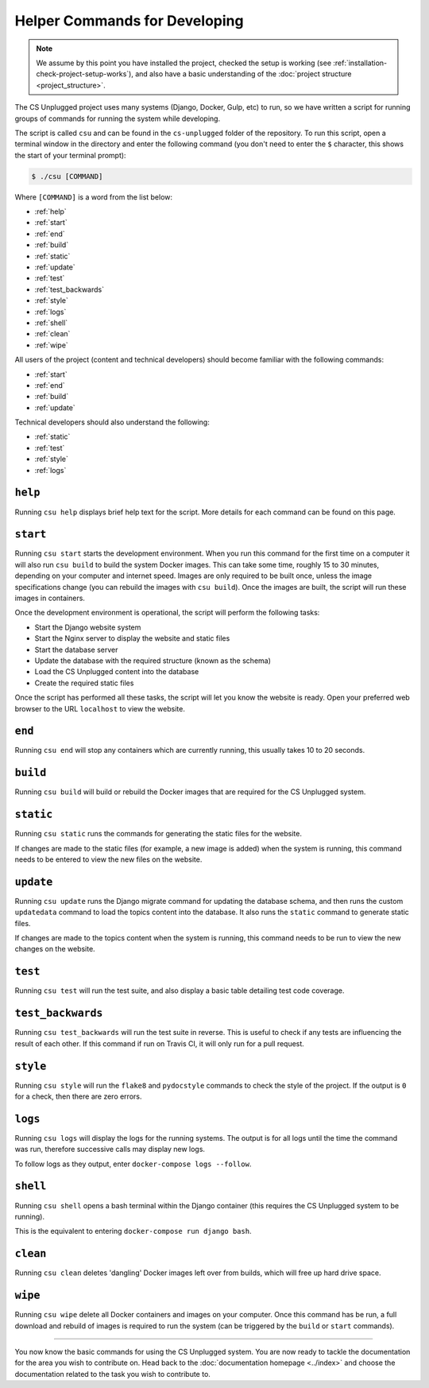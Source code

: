 Helper Commands for Developing
##############################################################################

.. note::

  We assume by this point you have installed the project, checked the
  setup is working (see :ref:`installation-check-project-setup-works`),
  and also have a basic understanding of the
  :doc:`project structure <project_structure>`.

The CS Unplugged project uses many systems (Django, Docker, Gulp, etc) to run,
so we have written a script for running groups of commands for running the
system while developing.

The script is called ``csu`` and can be found in the ``cs-unplugged`` folder
of the repository.
To run this script, open a terminal window in the directory and enter the
following command (you don't need to enter the ``$`` character, this shows
the start of your terminal prompt):

.. code-block:: bash

    $ ./csu [COMMAND]

Where ``[COMMAND]`` is a word from the list below:

- :ref:`help`
- :ref:`start`
- :ref:`end`
- :ref:`build`
- :ref:`static`
- :ref:`update`
- :ref:`test`
- :ref:`test_backwards`
- :ref:`style`
- :ref:`logs`
- :ref:`shell`
- :ref:`clean`
- :ref:`wipe`

All users of the project (content and technical developers) should become
familiar with the following commands:

- :ref:`start`
- :ref:`end`
- :ref:`build`
- :ref:`update`

Technical developers should also understand the following:

- :ref:`static`
- :ref:`test`
- :ref:`style`
- :ref:`logs`

.. _help:

``help``
==============================================================================

Running ``csu help`` displays brief help text for the script.
More details for each command can be found on this page.

.. _start:

``start``
==============================================================================

Running ``csu start`` starts the development environment.
When you run this command for the first time on a computer it will also run
``csu build`` to build the system Docker images.
This can take some time, roughly 15 to 30 minutes, depending on your computer
and internet speed.
Images are only required to be built once, unless the image specifications
change (you can rebuild the images with ``csu build``).
Once the images are built, the script will run these images in containers.

Once the development environment is operational, the script will perform the
following tasks:

- Start the Django website system
- Start the Nginx server to display the website and static files
- Start the database server
- Update the database with the required structure (known as the schema)
- Load the CS Unplugged content into the database
- Create the required static files

Once the script has performed all these tasks, the script will let you know
the website is ready.
Open your preferred web browser to the URL ``localhost`` to view the website.

.. _end:

``end``
==============================================================================

Running ``csu end`` will stop any containers which are currently running,
this usually takes 10 to 20 seconds.

.. _build:

``build``
==============================================================================

Running ``csu build`` will build or rebuild the Docker images that are
required for the CS Unplugged system.

.. _static:

``static``
==============================================================================

Running ``csu static`` runs the commands for generating the static files for
the website.

If changes are made to the static files (for example, a new image is added)
when the system is running, this command needs to be entered to view the
new files on the website.

.. _update:

``update``
==============================================================================

Running ``csu update`` runs the Django migrate command for updating the
database schema, and then runs the custom ``updatedata`` command to load
the topics content into the database.
It also runs the ``static`` command to generate static files.

If changes are made to the topics content when the system is running, this
command needs to be run to view the new changes on the website.

.. _test:

``test``
==============================================================================

Running ``csu test`` will run the test suite, and also display a basic
table detailing test code coverage.

.. _test_backwards:

``test_backwards``
==============================================================================

Running ``csu test_backwards`` will run the test suite in reverse.
This is useful to check if any tests are influencing the result of each other.
If this command if run on Travis CI, it will only run for a pull request.

.. _style:

``style``
==============================================================================

Running ``csu style`` will run the ``flake8`` and ``pydocstyle`` commands
to check the style of the project.
If the output is ``0`` for a check, then there are zero errors.

.. _logs:

``logs``
==============================================================================

Running ``csu logs`` will display the logs for the running systems.
The output is for all logs until the time the command was run, therefore
successive calls may display new logs.

To follow logs as they output, enter ``docker-compose logs --follow``.

.. _shell:

``shell``
==============================================================================

Running ``csu shell`` opens a bash terminal within the Django container (this
requires the CS Unplugged system to be running).

This is the equivalent to entering ``docker-compose run django bash``.

.. _clean:

``clean``
==============================================================================

Running ``csu clean`` deletes 'dangling' Docker images left over from builds,
which will free up hard drive space.

.. _wipe:

``wipe``
==============================================================================

Running ``csu wipe`` delete all Docker containers and images on your computer.
Once this command has be run, a full download and rebuild of images is
required to run the system (can be triggered by the ``build`` or ``start``
commands).

-----------------------------------------------------------------------------

You now know the basic commands for using the CS Unplugged system.
You are now ready to tackle the documentation for the area you wish to
contribute on.
Head back to the :doc:`documentation homepage <../index>` and choose the documentation related
to the task you wish to contribute to.
